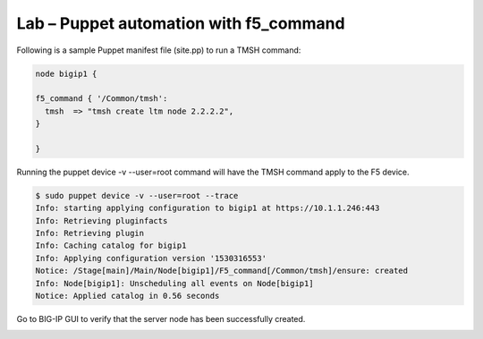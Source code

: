 Lab – Puppet automation with f5_command
-----------------------------------

Following is a sample Puppet manifest file (site.pp) to run a TMSH command:  

.. Code::

	node bigip1 {

	f5_command { '/Common/tmsh':
	  tmsh  => "tmsh create ltm node 2.2.2.2",
	}

	}

Running the puppet device -v --user=root command will have the TMSH command apply to the F5 device.


.. Code::

	$ sudo puppet device -v --user=root --trace
	Info: starting applying configuration to bigip1 at https://10.1.1.246:443
	Info: Retrieving pluginfacts
	Info: Retrieving plugin
	Info: Caching catalog for bigip1
	Info: Applying configuration version '1530316553'
	Notice: /Stage[main]/Main/Node[bigip1]/F5_command[/Common/tmsh]/ensure: created
	Info: Node[bigip1]: Unscheduling all events on Node[bigip1]
	Notice: Applied catalog in 0.56 seconds


Go to BIG-IP GUI to verify that the server node has been successfully created.

.. image:: ../../_static/module4_lab1_picture1.png


